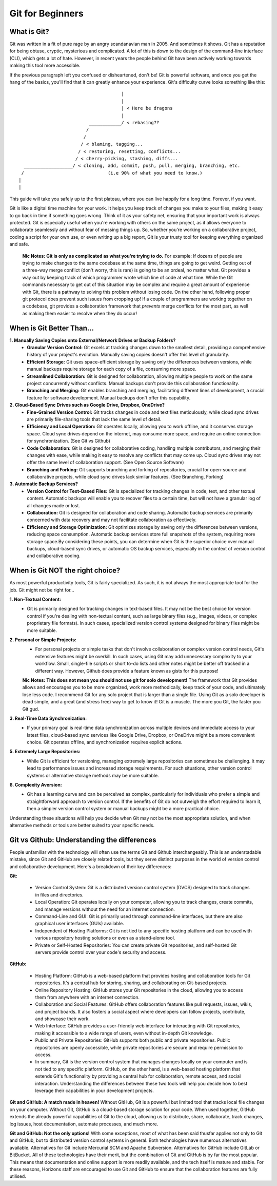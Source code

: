 Git for Beginners
=================

What is Git?
------------

Git was written in a fit of pure rage by an angry scandanavian man in 2005. And sometimes it shows. Git has a reputation for being obtuse, cryptic, mysterious and complicated. A lot of this is down to the design of the command-line interface (CLI), which gets a lot of hate. However, in recent years the people behind Git have been actively working towards making this tool more accessible.

If the previous paragraph left you confused or disheartened, don't be! Git is powerful software, and once you get the hang of the basics, you'll find that it can greatly enhance your experience. Git's difficulty curve looks something like this::



                                        |
                                        |
                                        | < Here be dragons
                                        |
                            ____________/ < rebasing??
                           /
                          /
                         / < blaming, tagging...
                        / < restoring, resetting, conflicts...
                       / < cherry-picking, stashing, diffs...
    __________________/ < cloning, add, commit, push, pull, merging, branching, etc.
   /                               (i.e 90% of what you need to know.)
  |
  |

This guide will take you safely up to the first plateau, where you can live happily for a long time. Forever, if you want.

Git is like a digital time machine for your work. It helps you keep track of changes you make to your files, making it easy to go back in time if something goes wrong. Think of it as your safety net, ensuring that your important work is always protected. Git is especially useful when you're working with others on the same project, as it allows everyone to collaborate seamlessly and without fear of messing things up. So, whether you're working on a collaborative project, coding a script for your own use, or even writing up a big report, Git is your trusty tool for keeping everything organized and safe.

  **Nic Notes: Git is only as complicated as what you're trying to do.**
  For example: If dozens of people are trying to make changes to the same codebase at the same time, things are going to get weird. Getting out of a three-way merge conflict (don't worry, this is rare) is going to be an ordeal, no matter what. Git provides a way out by keeping track of which programmer wrote which line of code at what time. While the Git commands necessary to get out of this situation may be complex and require a great amount of experience with Git, there is a pathway to solving this problem without losing code.
  On the other hand, following proper git protocol does prevent such issues from cropping up! If a couple of programmers are working together on a codebase, git provides a collaboration framework that *prevents* merge conflicts for the most part, as well as making them easier to resolve when they do occur!

When is Git Better Than...
--------------------------

**1. Manually Saving Copies onto External/Network Drives or Backup Folders?**
   - **Granular Version Control:** Git excels at tracking changes down to the smallest detail, providing a comprehensive history of your project's evolution. Manually saving copies doesn't offer this level of granularity.  
   - **Efficient Storage:** Git uses space-efficient storage by saving only the differences between versions, while manual backups require storage for each copy of a file, consuming more space.
   - **Streamlined Collaboration:** Git is designed for collaboration, allowing multiple people to work on the same project concurrently without conflicts. Manual backups don't provide this collaboration functionality.
   - **Branching and Merging:** Git enables branching and merging, facilitating different lines of development, a crucial feature for software development. Manual backups don't offer this capability.
     
**2. Cloud-Based Sync Drives such as Google Drive, Dropbox, OneDrive?**
   - **Fine-Grained Version Control:** Git tracks changes in code and text files meticulously, while cloud sync drives are primarily file-sharing tools that lack the same level of detail.
   - **Efficiency and Local Operation:** Git operates locally, allowing you to work offline, and it conserves storage space. Cloud sync drives depend on the internet, may consume more space, and require an online connection for synchronization. (See Git vs Github)
   - **Code Collaboration:** Git is designed for collaborative coding, handling multiple contributors, and merging their changes with ease, while making it easy to resolve any conflicts that may come up. Cloud sync drives may not offer the same level of collaboration support. (See Open Source Software)
   - **Branching and Forking:** Git supports branching and forking of repositories, crucial for open-source and collaborative projects, while cloud sync drives lack similar features. (See Branching, Forking)
     
**3. Automatic Backup Services?**
   - **Version Control for Text-Based Files:** Git is specialized for tracking changes in code, text, and other textual content. Automatic backups will enable you to recover files to a certain time, but will not have a granular log of all changes made or lost. 
   - **Collaboration:** Git is designed for collaboration and code sharing. Automatic backup services are primarily concerned with data recovery and may not facilitate collaboration as effectively.
   - **Efficiency and Storage Optimization:** Git optimizes storage by saving only the differences between versions, reducing space consumption. Automatic backup services store full snapshots of the system, requiring more storage space.By considering these points, you can determine when Git is the superior choice over manual backups, cloud-based sync drives, or automatic OS backup services, especially in the context of version control and collaborative coding.

When is Git NOT the right choice?
---------------------------------

As most powerful productivity tools, Git is fairly specialized. As such, it is not always the most appropriate tool for the job. Git might not be right for...

**1. Non-Textual Content:**
  - Git is primarily designed for tracking changes in text-based files. It may not be the best choice for version control if you're dealing with non-textual content, such as large binary files (e.g., images, videos, or complex proprietary file formats). In such cases, specialized version control systems designed for binary files might be more suitable.

**2. Personal or Simple Projects:**
  - For personal projects or simple tasks that don't involve collaboration or complex version control needs, Git's extensive features might be overkill. In such cases, using Git may add unnecessary complexity to your workflow. Small, single-file scripts or short to-do lists and other notes might be better off tracked in a different way. However, Github does provide a feature known as gists for this purpose!

  **Nic Notes: This does not mean you should not use git for solo development!**
  The framework that Git provides allows and encourages you to be more organized, work more methodically, keep track of your code, and ultimately lose less code. I recommend Git for any solo project that is larger than a single file. Using Git as a solo developer is dead simple, and a great (and stress free) way to get to know it! Git is a muscle. The more you Git, the faster you Git gud.

**3. Real-Time Data Synchronization:**
  - If your primary goal is real-time data synchronization across multiple devices and immediate access to your latest files, cloud-based sync services like Google Drive, Dropbox, or OneDrive might be a more convenient choice. Git operates offline, and synchronization requires explicit actions.

**5. Extremely Large Repositories:**
  - While Git is efficient for versioning, managing extremely large repositories can sometimes be challenging. It may lead to performance issues and increased storage requirements. For such situations, other version control systems or alternative storage methods may be more suitable.

**6. Complexity Aversion:**
  - Git has a learning curve and can be perceived as complex, particularly for individuals who prefer a simple and straightforward approach to version control. If the benefits of Git do not outweigh the effort required to learn it, then a simpler version control system or manual backups might be a more practical choice.

Understanding these situations will help you decide when Git may not be the most appropriate solution, and when alternative methods or tools are better suited to your specific needs.

Git vs Github: Understanding the differences
--------------------------------------------

People unfamiliar with the technology will often use the terms Git and Github interchangeably. This is an understadable mistake, since Git and GitHub are closely related tools, but they serve distinct purposes in the world of version control and collaborative development. Here's a breakdown of their key differences:

**Git:**

  - Version Control System: Git is a distributed version control system (DVCS) designed to track changes in files and directories.

  - Local Operation: Git operates locally on your computer, allowing you to track changes, create commits, and manage versions without the need for an internet connection.

  - Command-Line and GUI: Git is primarily used through command-line interfaces, but there are also graphical user interfaces (GUIs) available.

  - Independent of Hosting Platforms: Git is not tied to any specific hosting platform and can be used with various repository hosting solutions or even as a stand-alone tool.

  - Private or Self-Hosted Repositories: You can create private Git repositories, and self-hosted Git servers provide control over your code's security and access.

**GitHub:**

  - Hosting Platform: GitHub is a web-based platform that provides hosting and collaboration tools for Git repositories. It's a central hub for storing, sharing, and collaborating on Git-based projects.

  - Online Repository Hosting: GitHub stores your Git repositories in the cloud, allowing you to access them from anywhere with an internet connection.

  - Collaboration and Social Features: GitHub offers collaboration features like pull requests, issues, wikis, and project boards. It also fosters a social aspect where developers can follow projects, contribute, and showcase their work.

  - Web Interface: GitHub provides a user-friendly web interface for interacting with Git repositories, making it accessible to a wide range of users, even without in-depth Git knowledge.
  
  - Public and Private Repositories: GitHub supports both public and private repositories. Public repositories are openly accessible, while private repositories are secure and require permission to access. 

  - In summary, Git is the version control system that manages changes locally on your computer and is not tied to any specific platform. GitHub, on the other hand, is a web-based hosting platform that extends Git's functionality by providing a central hub for collaboration, remote access, and social interaction. Understanding the differences between these two tools will help you decide how to best leverage their capabilities in your development projects.

**Git and GitHub: A match made in heaven!**
Without GitHub, Git is a powerful but limited tool that tracks local file changes on your computer. Without Git, GitHub is a cloud-based storage solution for your code. When used together, GitHub extends the already powerful capabilities of Git to the cloud, allowing us to distribute, share, collaborate, track changes, log issues, host documentation, automate processes, and much more. 

**Git and GitHub: Not the only options!**
With some exceptions, most of what has been said thusfar applies not only to Git and GitHub, but to distributed version control systems in general. Both technologies have numerous alternatives available. Alternatives for Git include Mercurial SCM and Apache Subversion. Alternatives for GitHub include GitLab or BitBucket. All of these technologies have their merit, but the combination of Git and GitHub is by far the most popular. This means that documentation and online support is more readily available, and the tech itself is mature and stable. For these reasons, Horizons staff are encouraged to use Git and GitHub to ensure that the collaboration features are fully utilised. 


